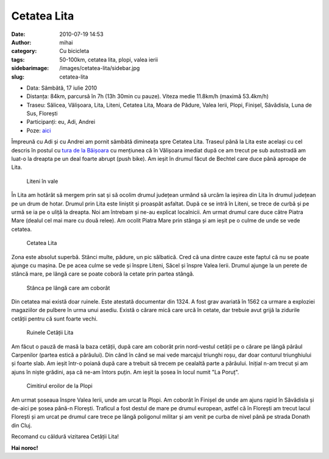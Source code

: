 Cetatea Lita
############
:date: 2010-07-19 14:53
:author: mihai
:category: Cu bicicleta
:tags: 50-100km, cetatea lita, plopi, valea ierii
:sidebarimage: /images/cetatea-lita/sidebar.jpg
:slug: cetatea-lita

* Data: Sâmbătă, 17 iulie 2010
* Distanța: 84km, parcursă în 7h (13h 30min cu pauze). Viteza medie 11.8km/h
  (maximă 53.4km/h)
* Traseu: Sălicea, Vălișoara, Lita, Liteni, Cetatea Lita, Moara de Pădure,
  Valea Ierii, Plopi, Finișel, Săvădisla, Luna de Sus, Florești
* Participanți: eu, Adi, Andrei
* Poze: `aici`_

Împreună cu Adi și cu Andrei am pornit sâmbătă dimineața spre Cetatea
Lita. Traseul până la Lita este același cu cel descris în postul cu
`tura de la Băișoara`_ cu mențiunea că în Vălișoara imediat după ce am
trecut pe sub autostradă am luat-o la dreapta pe un deal foarte abrupt
(push bike). Am ieșit în drumul făcut de Bechtel care duce până aproape
de Lita.

.. figure:: /images/cetatea-lita/img1.jpg
    :alt: liteni

    Liteni în vale

În Lita am hotărât să mergem prin sat și să ocolim drumul județean
urmând să urcăm la ieșirea din Lita în drumul județean pe un drum de
hotar. Drumul prin Lita este liniștit și proaspăt asfaltat. După ce se
intră în Liteni, se trece de curbă și pe urmă se ia pe o uliță la
dreapta. Noi am întrebam și ne-au explicat localnicii. Am urmat drumul
care duce către Piatra Mare (dealul cel mai mare cu două relee). Am
ocolit Piatra Mare prin stânga și am ieșit pe o culme de unde se vede
cetatea.

.. figure:: /images/cetatea-lita/img2.jpg
    :alt: cetatea-lita

    Cetatea Lita

Zona este absolut superbă. Stânci multe, pădure, un pic sălbatică. Cred
că una dintre cauze este faptul că nu se poate ajunge cu mașina. De pe
acea culme se vede și înspre Liteni, Săcel și înspre Valea Ierii. Drumul
ajunge la un perete de stâncă mare, pe lângă care se poate coborâ la
cetate prin partea stângă.

.. figure:: /images/cetatea-lita/img3.jpg
    :alt: stanca

    Stânca pe lângă care am coborât

Din cetatea mai există doar ruinele. Este atestată documentar din 1324.
A fost grav avariată în 1562 ca urmare a exploziei magaziilor de pulbere
în urma unui asediu. Există o cărare mică care urcă în cetate, dar
trebuie avut grijă la zidurile cetății pentru că sunt foarte vechi.

.. figure:: /images/cetatea-lita/img4.jpg
    :alt: ruine

    Ruinele Cetății Lita

Am făcut o pauză de masă la baza cetății, după care am coborât prin
nord-vestul cetății pe o cărare pe lângă pârâul Carpenilor (partea
estică a pârâului). Din când în când se mai vede marcajul triunghi roșu,
dar doar conturul triunghiului și foarte slab. Am ieșit într-o poiană
după care a trebuit să trecem pe cealaltă parte a pârâului. Inițial n-am
trecut și am ajuns în niște grădini, așa că ne-am întors puțin. Am ieșit
la șosea în locul numit "La Poruț".

.. figure:: /images/cetatea-lita/img5.jpg
    :alt: cimitir

    Cimitirul eroilor de la Plopi

Am urmat șoseaua înspre Valea Ierii, unde am urcat la Plopi. Am coborât
în Finișel de unde am ajuns rapid în Săvădisla și de-aici pe șosea
până-n Florești. Traficul a fost destul de mare pe drumul european,
astfel că în Florești am trecut lacul Florești și am urcat pe drumul
care trece pe lângă poligonul militar și am venit pe curba de nivel până
pe strada Donath din Cluj.

Recomand cu căldură vizitarea Cetății Lita!

**Hai noroc!**

.. _tura de la Băișoara: http://blog.mvmocanu.com/statiunea-baisoara-muntele-sacelului/
.. _aici: http://pics.mvmocanu.com/Ture-cu-bicicleta/Cetatea-Lita-17-iulie-2010/21541266_qFvbz4#!i=1717417213&k=KZhj5p2
